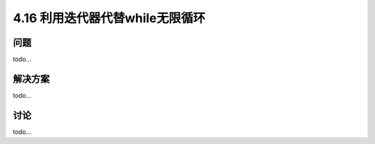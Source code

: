 ============================
4.16 利用迭代器代替while无限循环
============================

----------
问题
----------
todo...

----------
解决方案
----------
todo...

----------
讨论
----------
todo...